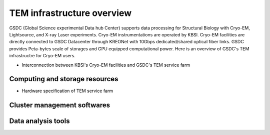 
***************************
TEM infrastructure overview
***************************
GSDC (Global Science experimental Data hub Center) supports data processing for Structural Biology with Cryo-EM, Lightsource, and X-ray Laser experiments.
Cryo-EM instrumentations are operated by KBSI. Cryo-EM facilities are directly connected to GSDC Datacenter through KREONet with 10Gbps dedicated/shared optical fiber links. GSDC provides Peta-bytes scale of storages and GPU equipped computational power. Here is an overview of GSDC's TEM infrastructre for Cryo-EM users.

* Interconnection between KBSI's Cryo-EM facilities and GSDC's TEM service farm
.. image:: images/tem_service_farm.jpg

Computing and storage resources
===============================

* Hardware specification of TEM service farm
+-----------------+--------------------------+---------------------------------+------------------------+
| Category        | Name                     | Specification                   | Resources size (total) |
+=================+==========================+=================================+========================+
| Login           | **tem-ui.sdfarm.kr**           | CPU : Intel(R) Xeon(R) CPU E5-2697v3 @ 2.60GHz 14Core * 2 CPUs RAM : DDR4 8GB * 24 (192GB) HDD : 12G SAS HDD 1.2TB * 2EA (RAID-1) | 28 cores |
|                 | **tem-gpu[01-05].sdfarm.kr**   | CPU : Intel® Xeon® CPU E5-2690v4 @ 2.60GHz 14Core * 2 CPUs RAM : DDR4 16GB * 24 (384GB) SSD : 6G SATA SSD 800GB * 2EA (RAID-1) GPU : NVIDIA P100 * 2ea | 72 cores |
+-----------------+--------------------------+---------------------------------+------------------------+
| Computing (master)  | **tem-ce.sdfarm.kr**        | CPU : Intel(R) Xeon(R) CPU E5-2697v3 @ 2.60GHz 14Core * 2 CPUs RAM : DDR4 8GB * 24 (192GB) HDD : 12G SAS HDD 1.2TB * 2EA (RAID-1) | 28 cores |
+-----------------+--------------------------+---------------------------------+------------------------+
| Computing (workers) | **tem-wn[1001-1011].sdfarm.kr** | CPU : Intel(R) Xeon(R) CPU E5-2697v3 @ 2.60GHz 14Core * 2 CPUs RAM : DDR4 8GB * 24 (192GB) HDD : 12G SAS HDD 1.2TB * 2EA (RAID-1)<br/> | **308 cores** |
+-----------------+--------------------------+---------------------------------+------------------------+
| Storage             | **EMC Isilon NAS**              | ...  | **700TB** |
+-----------------+--------------------------+---------------------------------+------------------------+


Cluster management softwares
============================


Data analysis tools
===================


